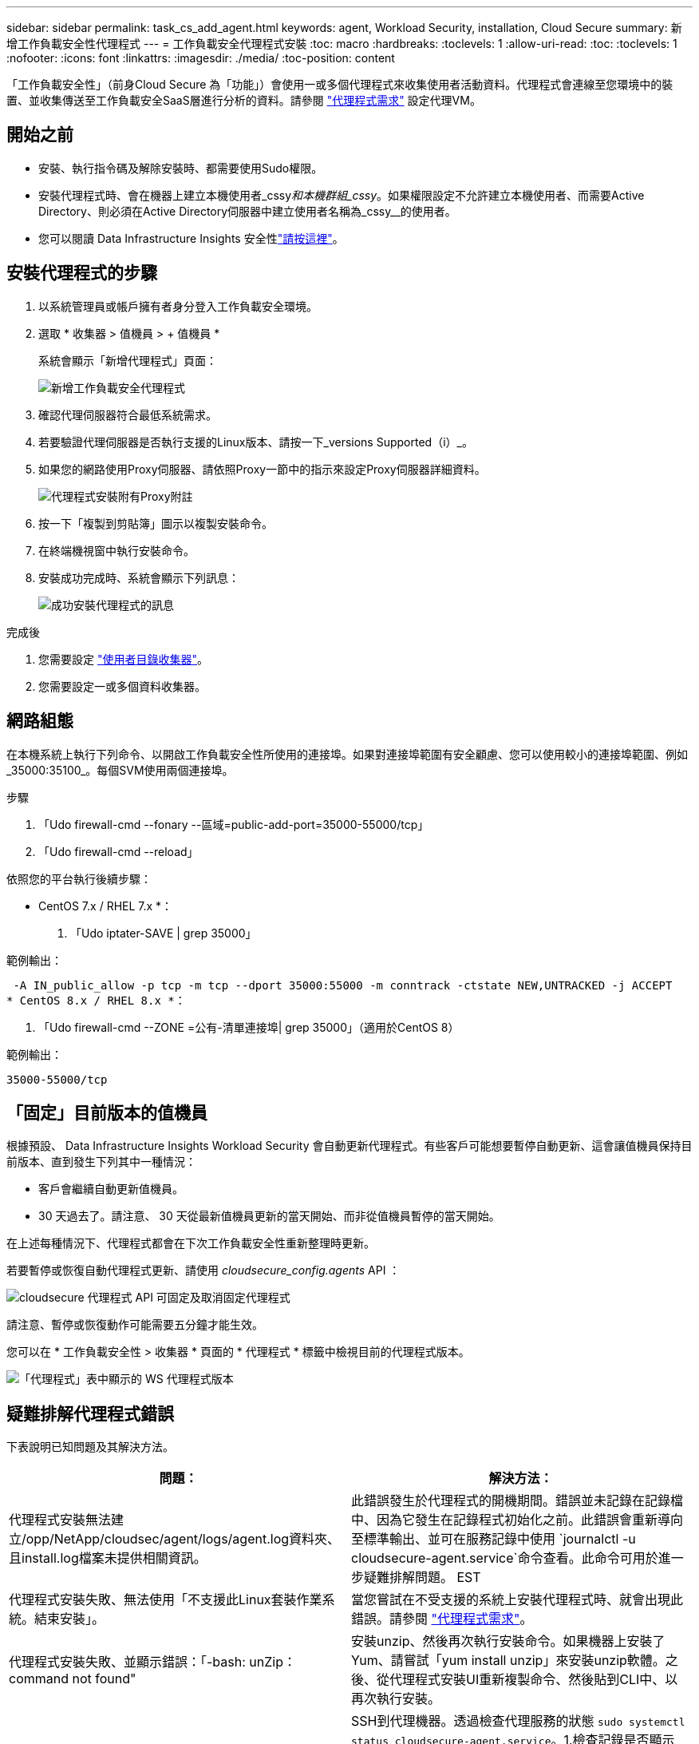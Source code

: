 ---
sidebar: sidebar 
permalink: task_cs_add_agent.html 
keywords: agent, Workload Security, installation, Cloud Secure 
summary: 新增工作負載安全性代理程式 
---
= 工作負載安全代理程式安裝
:toc: macro
:hardbreaks:
:toclevels: 1
:allow-uri-read: 
:toc: 
:toclevels: 1
:nofooter: 
:icons: font
:linkattrs: 
:imagesdir: ./media/
:toc-position: content


[role="lead"]
「工作負載安全性」（前身Cloud Secure 為「功能」）會使用一或多個代理程式來收集使用者活動資料。代理程式會連線至您環境中的裝置、並收集傳送至工作負載安全SaaS層進行分析的資料。請參閱 link:concept_cs_agent_requirements.html["代理程式需求"] 設定代理VM。



== 開始之前

* 安裝、執行指令碼及解除安裝時、都需要使用Sudo權限。
* 安裝代理程式時、會在機器上建立本機使用者_cssy__和本機群組_cssy__。如果權限設定不允許建立本機使用者、而需要Active Directory、則必須在Active Directory伺服器中建立使用者名稱為_cssy__的使用者。
* 您可以閱讀 Data Infrastructure Insights 安全性link:security_overview.html["請按這裡"]。




== 安裝代理程式的步驟

. 以系統管理員或帳戶擁有者身分登入工作負載安全環境。
. 選取 * 收集器 > 值機員 > + 值機員 *
+
系統會顯示「新增代理程式」頁面：

+
image::Add-agent-1.png[新增工作負載安全代理程式]

. 確認代理伺服器符合最低系統需求。
. 若要驗證代理伺服器是否執行支援的Linux版本、請按一下_versions Supported（i）_。
. 如果您的網路使用Proxy伺服器、請依照Proxy一節中的指示來設定Proxy伺服器詳細資料。
+
image:CloudSecureAgentWithProxy_Instructions.png["代理程式安裝附有Proxy附註"]

. 按一下「複製到剪貼簿」圖示以複製安裝命令。
. 在終端機視窗中執行安裝命令。
. 安裝成功完成時、系統會顯示下列訊息：
+
image::new-agent-detect.png[成功安裝代理程式的訊息]



.完成後
. 您需要設定 link:task_config_user_dir_connect.html["使用者目錄收集器"]。
. 您需要設定一或多個資料收集器。




== 網路組態

在本機系統上執行下列命令、以開啟工作負載安全性所使用的連接埠。如果對連接埠範圍有安全顧慮、您可以使用較小的連接埠範圍、例如_35000:35100_。每個SVM使用兩個連接埠。

.步驟
. 「Udo firewall-cmd --fonary --區域=public-add-port=35000-55000/tcp」
. 「Udo firewall-cmd --reload」


依照您的平台執行後續步驟：

* CentOS 7.x / RHEL 7.x *：

. 「Udo iptater-SAVE | grep 35000」


範例輸出：

 -A IN_public_allow -p tcp -m tcp --dport 35000:55000 -m conntrack -ctstate NEW,UNTRACKED -j ACCEPT
* CentOS 8.x / RHEL 8.x *：

. 「Udo firewall-cmd --ZONE =公有-清單連接埠| grep 35000」（適用於CentOS 8）


範例輸出：

 35000-55000/tcp


== 「固定」目前版本的值機員

根據預設、 Data Infrastructure Insights Workload Security 會自動更新代理程式。有些客戶可能想要暫停自動更新、這會讓值機員保持目前版本、直到發生下列其中一種情況：

* 客戶會繼續自動更新值機員。
* 30 天過去了。請注意、 30 天從最新值機員更新的當天開始、而非從值機員暫停的當天開始。


在上述每種情況下、代理程式都會在下次工作負載安全性重新整理時更新。

若要暫停或恢復自動代理程式更新、請使用 _cloudsecure_config.agents_ API ：

image:ws_pin_agent_apis.png["cloudsecure 代理程式 API 可固定及取消固定代理程式"]

請注意、暫停或恢復動作可能需要五分鐘才能生效。

您可以在 * 工作負載安全性 > 收集器 * 頁面的 * 代理程式 * 標籤中檢視目前的代理程式版本。

image:ws_agent_version.png["「代理程式」表中顯示的 WS 代理程式版本"]



== 疑難排解代理程式錯誤

下表說明已知問題及其解決方法。

[cols="2*"]
|===
| 問題： | 解決方法： 


| 代理程式安裝無法建立/opp/NetApp/cloudsec/agent/logs/agent.log資料夾、且install.log檔案未提供相關資訊。 | 此錯誤發生於代理程式的開機期間。錯誤並未記錄在記錄檔中、因為它發生在記錄程式初始化之前。此錯誤會重新導向至標準輸出、並可在服務記錄中使用 `journalctl -u cloudsecure-agent.service`命令查看。此命令可用於進一步疑難排解問題。 EST 


| 代理程式安裝失敗、無法使用「不支援此Linux套裝作業系統。結束安裝」。 | 當您嘗試在不受支援的系統上安裝代理程式時、就會出現此錯誤。請參閱 link:concept_cs_agent_requirements.html["代理程式需求"]。 


| 代理程式安裝失敗、並顯示錯誤：「-bash: unZip：command not found" | 安裝unzip、然後再次執行安裝命令。如果機器上安裝了Yum、請嘗試「yum install unzip」來安裝unzip軟體。之後、從代理程式安裝UI重新複製命令、然後貼到CLI中、以再次執行安裝。 


| 代理程式已安裝且正在執行。但代理程式突然停止。 | SSH到代理機器。透過檢查代理服務的狀態 `sudo systemctl status cloudsecure-agent.service`。1.檢查記錄是否顯示「無法啟動工作負載安全精靈服務」訊息。2.檢查代理機器中是否存在cssys使用者。以root權限逐一執行下列命令、並檢查cssys使用者和群組是否存在。
`sudo id cssys`
`sudo groups cssys`3.如果不存在、則集中化監控原則可能已刪除cssys使用者。4.執行下列命令、手動建立cssys使用者和群組。
`sudo useradd cssys`
`sudo groupadd cssys`5.執行下列命令之後、重新啟動代理程式服務：
`sudo systemctl restart cloudsecure-agent.service`6.如果仍未執行、請檢查其他疑難排解選項。 


| 無法將超過50個資料收集器新增至代理程式。 | 只能將50個資料收集器新增至代理程式。這可以是所有收集器類型的組合、例如Active Directory、SVM和其他收集器。 


| UI顯示代理程式處於「未連線」狀態。 | 重新啟動代理程式的步驟。1.向代理機器SSH。2.執行下列命令、在之後重新啟動代理程式服務：「Udo systemctl restart cloudsecure-agent.service` 3.透過「傳送系統狀態cloudsecure-agent.service`」檢查代理程式服務的狀態。4.代理程式應進入連線狀態。 


| 代理VM位於Zscaler Proxy之後、代理程式安裝失敗。由於Zscaler Proxy的SSL檢查、工作負載安全性憑證會在Zscaler CA簽署時顯示、因此代理程式不信任通訊。 | 在Zscaler Proxy中停用*.cloudinsights.netapp.com URL的SSL檢查。如果Zscaler執行SSL檢查並取代憑證、則工作負載安全性將無法運作。 


| 安裝代理程式時、解壓縮後安裝會暫停。 | 「chmod 755 -RF」命令失敗。當代理程式安裝命令是由工作目錄中有檔案、屬於其他使用者、且這些檔案的權限無法變更的非root Sudo使用者執行時、命令就會失敗。由於chmod命令失敗、安裝的其餘部分將不會執行。1.建立名為「cloudSecure」的新目錄。2.移至該目錄。3.複製並貼上完整的「tokent=……」 … ．/cloudseced-agent-install.sh」安裝命令、然後按Enter鍵。4.安裝應可繼續進行。 


| 如果代理程式仍無法連線至SaaS、請透過NetApp支援開啟案例。提供 Data Infrastructure Insights 序號以開啟案例、並依所述將記錄附加至案例。 | 若要將記錄附加至案例：1.以root權限執行下列指令碼、並共用輸出檔案（cloudseced-agent-症狀。zip）。答/opp/NetApp/cloudsec/agent/bin/cloudsecure-agent-symptom-collector.sh 2.以root權限逐一執行下列命令、並共用輸出。答ID cssys b.群組cssys c.Cat /etc/os-release 


| cloudsecure-agent-symptom-collector.sh指令碼失敗、並出現下列錯誤。[root@machine tmp]#/opt/NetApp/cloudecure/agent/bin/cloudsecure-agent-symptom-collector.sh收集服務記錄收集應用程式記錄收集代理程式組態擷取服務狀態快照擷取代理程式目錄結構快照………………………………………………………………… 。……………………………… 。/opt/NetApp/cloudecure/agent/bin/cloudecure-agent-症狀 收集器.sh：第52行：郵遞區號：找不到命令錯誤：無法建立/tmp/cloudsecure-agent-symptoms.zip | 未安裝Zip工具...執行命令「yum install zip」來安裝壓縮工具。然後再次執行cloudsecure-agent-symptom-collector.sh。 


| 使用useradd安裝代理程式失敗：無法建立目錄/home/cssys | 如果因為缺乏權限而無法在/home下建立使用者的登入目錄、就可能發生此錯誤。因應措施是建立cssys使用者、然後使用下列命令手動新增其登入目錄：_Sudo useradd usern_name -m -d home_DIR_-m：如果使用者的主目錄不存在、請建立該使用者的主目錄。d：使用home_DIR建立新使用者、做為使用者登入目錄的值。例如、_Sudo useradd cssys -m -d /cssys_會新增使用者_cssys_、並在root下建立其登入目錄。 


| 代理程式在安裝後未執行。_Systemctl狀態cloudsecure-agent.service_顯示下列項目：[root@demo ~]# systemctl狀態cloudsecure-agent.service agent.service–工作負載安全代理程式精靈服務已載入：Loaded（啟用/usr/lib/systemd/system/cloudsecure-agent.service;；廠商預設值：disabled）Active：啟動（自動重新啟動）（結果：exit-code-Code）自Tue 2021：08：21：12：26（雙子資料交換）；2s前資料交換程式碼/cloup（安全登入碼/cloup）/25bash/cloup（安全碼）/cloub）/cloup（安全登入碼/cloup）/cloub）/cl 25889（code=eded、STATUS=126）、08月03日21：12：26展示系統d[1]：cloudsecure-agent.service:主要程序已結束、code=eded、STATUS=126/n/a 8月03日21：12：26展示系統d[1]：單位cloudsecure-agent.service進入失敗狀態。03年8月21日12：26示範系統d[1]：cloudsecure-agent.service失敗。 | 這可能是因為_cssys_使用者可能沒有安裝權限而失敗。如果/opp/netapp是NFS掛載、而且_cssy__使用者無法存取此資料夾、安裝將會失敗。_cssy__是由工作負載安全性安裝程式所建立的本機使用者、可能沒有存取掛載共用的權限。您可以嘗試使用_cssys_使用者來存取/opp/NetApp/cloudsec/agent/in/cloudseced-Agent來檢查此問題。如果傳回「權限遭拒」、表示安裝權限不存在。安裝在機器本機的目錄上、而非掛載的資料夾。 


| 代理程式一開始是透過Proxy伺服器連線、並在代理程式安裝期間設定代理。現在Proxy伺服器已經變更。如何變更代理程式的Proxy組態？ | 您可以編輯agent.properties以新增Proxy詳細資料。請遵循下列步驟：1.變更至內含內容檔案的資料夾：CD /opp/netapp/cloudsec/conf2。使用您最愛的文字編輯器、開啟_agent.properties_檔案進行編輯。3.新增或修改下列行：agent_proxy_host=scspa1950329001.vm.netapp.com agent_proxy_port=80 agent_proxy_user=pxuser agent_proxy_password=pass12344.儲存檔案。5.重新啟動代理程式：Sudo systemctl重新啟動cloudsecure-agent.service 
|===